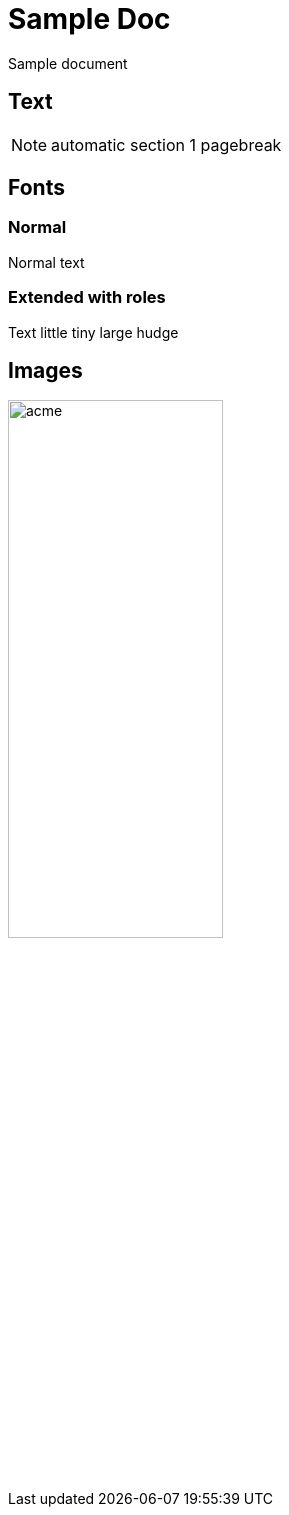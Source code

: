 = Sample Doc
//////
:copyright: 2013, ACME corporation
:revinfo:
v1.1, ACME, 2013-05-29: bugfix
v1.0, ACME, 2013-05-23: Initial version
:legalnotice:
.GPL
//////

Sample document

== Text

[NOTE]
automatic section 1 pagebreak

== Fonts

=== Normal

Normal text

=== Extended with roles

Text [f-]#little# [f--]#tiny# [f1]#large# [f2]#hudge#

== Images

image:images/acme.jpg[width="50%"]

